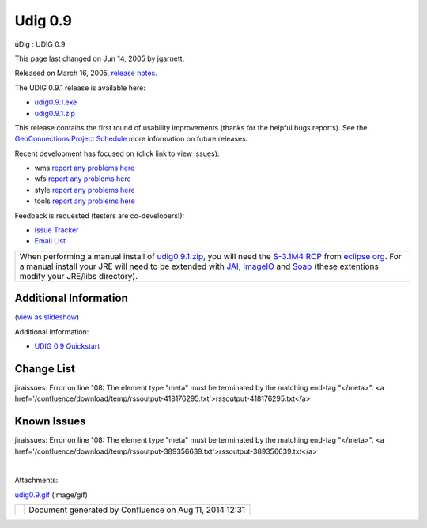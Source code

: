 Udig 0.9
########

uDig : UDIG 0.9

This page last changed on Jun 14, 2005 by jgarnett.

Released on March 16, 2005, `release
notes <http://jira.codehaus.org/secure/ReleaseNote.jspa?projectId=10600&styleName=Html&version=11262>`__.

The UDIG 0.9.1 release is available here:

-  `udig0.9.1.exe <http://udig.refractions.net/downloads/udig0.9.1.exe>`__
-  `udig0.9.1.zip <http://udig.refractions.net/downloads/udig0.9.1.zip>`__

This release contains the first round of usability improvements (thanks for the helpful bugs
reports). See the `GeoConnections Project Schedule <GeoConnections%20Project%20Schedule.html>`__
more information on future releases.

Recent development has focused on (click link to view issues):

-  wms `report any problems
   here <http://jira.codehaus.org/secure/IssueNavigator.jspa?reset=true&mode=hide&pid=10600&sorter/order=DESC&sorter/field=priority&resolutionIds=-1&component=11372>`__
-  wfs `report any problems
   here <http://jira.codehaus.org/secure/IssueNavigator.jspa?reset=true&mode=hide&pid=10600&sorter/order=DESC&sorter/field=priority&resolutionIds=-1&component=10811>`__
-  style `report any problems
   here <http://jira.codehaus.org/secure/IssueNavigator.jspa?view=&tempMax=1000&decorator=printable&start=0&mode=hide>`__
-  tools `report any problems
   here <http://jira.codehaus.org/secure/IssueNavigator.jspa?view=&tempMax=1000&decorator=printable&start=0&mode=hide>`__

Feedback is requested (testers are co-developers!):

-  `Issue Tracker <http://jira.codehaus.org/browse/UDIG>`__
-  `Email List <http://lists.refractions.net/mailman/listinfo/udig-devel>`__

+----------------------------------------------------------------------------------------------------------------------------------------------------------------------------------------------------------------------------------------------------------------------------------------------------------------------------------------------------------------------------------------------------------------------------------------------------------------------------------------------------------------------------------------------------------------------------------------------------------------------------------------------------------------------------------------------------------------------------------------------------------------+
| |image1|                                                                                                                                                                                                                                                                                                                                                                                                                                                                                                                                                                                                                                                                                                                                                       |
| When performing a manual install of `udig0.9.1.zip <http://udig.refractions.net/downloads/udig0.9.1.zip>`__, you will need the `S-3.1M4 RCP <http://download.eclipse.org/eclipse/downloads/drops/S-3.1M4-200412162000/index.php>`__ from `eclipse org <http://eclipse.org/downloads>`__. For a manual install your JRE will need to be extended with `JAI <http://javashoplm.sun.com/ECom/docs/Welcome.jsp?StoreId=22&PartDetailId=7341-JAI-1.1.2-oth-JPR&SiteId=JSC&TransactionId=noreg>`__, `ImageIO <http://javashoplm.sun.com/ECom/docs/Welcome.jsp?StoreId=22&PartDetailId=jaiio-1.0_01-oth-JPR&SiteId=JSC&TransactionId=noreg>`__ and `Soap <http://udig.refractions.net/downloads/soap_ext.zip>`__ (these extentions modify your JRE/libs directory).   |
+----------------------------------------------------------------------------------------------------------------------------------------------------------------------------------------------------------------------------------------------------------------------------------------------------------------------------------------------------------------------------------------------------------------------------------------------------------------------------------------------------------------------------------------------------------------------------------------------------------------------------------------------------------------------------------------------------------------------------------------------------------------+

Additional Information
~~~~~~~~~~~~~~~~~~~~~~

(`view as
slideshow </confluence/plugins/advanced/gallery-slideshow.action?pageId=203&decorator=popup>`__)

 

|image2|

 

 

 

Additional Information:

-  `UDIG 0.9 Quickstart <UDIG%200.9%20Quickstart.html>`__

Change List
~~~~~~~~~~~

jiraissues: Error on line 108: The element type "meta" must be terminated by the matching end-tag
"</meta>". <a href='/confluence/download/temp/rssoutput-418176295.txt'>rssoutput-418176295.txt</a>

Known Issues
~~~~~~~~~~~~

jiraissues: Error on line 108: The element type "meta" must be terminated by the matching end-tag
"</meta>". <a href='/confluence/download/temp/rssoutput-389356639.txt'>rssoutput-389356639.txt</a>

| 

Attachments:

| |image3| `udig0.9.gif <download/attachments/203/udig0.9.gif>`__ (image/gif)

+------------+----------------------------------------------------------+
| |image5|   | Document generated by Confluence on Aug 11, 2014 12:31   |
+------------+----------------------------------------------------------+

.. |image0| image:: images/icons/emoticons/information.gif
.. |image1| image:: images/icons/emoticons/information.gif
.. |image2| image:: download/thumbnails/203/udig0.9.gif
   :target: /confluence/plugins/advanced/gallery-slideshow.action?imageNumber=1&pageId=203&decorator=popup
.. |image3| image:: images/icons/bullet_blue.gif
.. |image4| image:: images/border/spacer.gif
.. |image5| image:: images/border/spacer.gif
